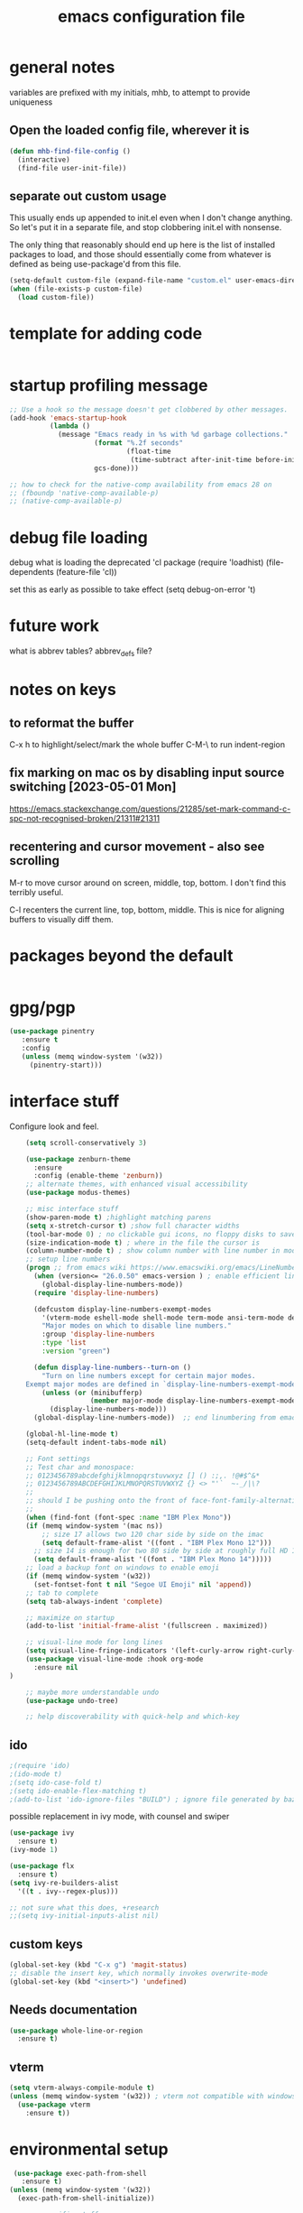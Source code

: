#+TITLE: emacs configuration file

* general notes
variables are prefixed with my initials, mhb, to attempt to provide uniqueness

**  Open the loaded config file, wherever it is
#+BEGIN_SRC emacs-lisp
(defun mhb-find-file-config ()
  (interactive)
  (find-file user-init-file))
#+END_SRC

** separate out custom usage

This usually ends up appended to init.el even when I don't change anything.
So let's put it in a separate file, and stop clobbering init.el with nonsense.

The only thing that reasonably should end up here is the list of installed packages to load,
and those should essentially come from whatever is defined as being use-package'd from this file.

#+BEGIN_SRC emacs-lisp
(setq-default custom-file (expand-file-name "custom.el" user-emacs-directory))
(when (file-exists-p custom-file)
  (load custom-file))
#+END_SRC

* template for adding code
#+begin_src emacs-lisp
#+end_src

* startup profiling message
#+begin_src emacs-lisp
;; Use a hook so the message doesn't get clobbered by other messages.
(add-hook 'emacs-startup-hook
          (lambda ()
            (message "Emacs ready in %s with %d garbage collections."
                     (format "%.2f seconds"
                             (float-time
                              (time-subtract after-init-time before-init-time)))
                     gcs-done)))

;; how to check for the native-comp availability from emacs 28 on
;; (fboundp 'native-comp-available-p)
;; (native-comp-available-p)
#+end_src

* debug file loading
debug what is loading the deprecated 'cl package
(require 'loadhist)
(file-dependents (feature-file 'cl))

set this as early as possible to take effect
(setq debug-on-error 't)

* future work

what is abbrev tables? abbrev_defs file?

* notes on keys

** to reformat the buffer
C-x h to highlight/select/mark the whole buffer
C-M-\ to run indent-region

** fix marking on mac os by disabling input source switching [2023-05-01 Mon]
https://emacs.stackexchange.com/questions/21285/set-mark-command-c-spc-not-recognised-broken/21311#21311

** recentering and cursor movement - also see scrolling
M-r to move cursor around on screen, middle, top, bottom.
I don't find this terribly useful.

C-l recenters the current line, top, bottom, middle.
This is nice for aligning buffers to visually diff them.

* packages beyond the default 
#+begin_src emacs-lisp
#+end_src

* gpg/pgp
#+BEGIN_SRC emacs-lisp
(use-package pinentry
   :ensure t
   :config
   (unless (memq window-system '(w32))
     (pinentry-start)))
#+END_SRC

* interface stuff
Configure look and feel.
  #+begin_src emacs-lisp
    (setq scroll-conservatively 3)

    (use-package zenburn-theme
      :ensure
      :config (enable-theme 'zenburn))
    ;; alternate themes, with enhanced visual accessibility
    (use-package modus-themes)

    ;; misc interface stuff
    (show-paren-mode t) ;highlight matching parens
    (setq x-stretch-cursor t) ;show full character widths
    (tool-bar-mode 0) ; no clickable gui icons, no floppy disks to save
    (size-indication-mode t) ; where in the file the cursor is
    (column-number-mode t) ; show column number with line number in mode line
    ;; setup line numbers
    (progn ;; from emacs wiki https://www.emacswiki.org/emacs/LineNumbers <2023-09-04 Mon>
      (when (version<= "26.0.50" emacs-version ) ; enable efficient line numbering in ways that supported
        (global-display-line-numbers-mode))
      (require 'display-line-numbers)

      (defcustom display-line-numbers-exempt-modes
        '(vterm-mode eshell-mode shell-mode term-mode ansi-term-mode deft-mode)
        "Major modes on which to disable line numbers."
        :group 'display-line-numbers
        :type 'list
        :version "green")

      (defun display-line-numbers--turn-on ()
        "Turn on line numbers except for certain major modes.
    Exempt major modes are defined in `display-line-numbers-exempt-modes'."
        (unless (or (minibufferp)
                    (member major-mode display-line-numbers-exempt-modes))
          (display-line-numbers-mode)))
      (global-display-line-numbers-mode))  ;; end linumbering from emacs wiki

    (global-hl-line-mode t)
    (setq-default indent-tabs-mode nil)

    ;; Font settings
    ;; Test char and monospace:
    ;; 0123456789abcdefghijklmnopqrstuvwxyz [] () :;,. !@#$^&*
    ;; 0123456789ABCDEFGHIJKLMNOPQRSTUVWXYZ {} <> "'`  ~-_/|\?
    ;;
    ;; should I be pushing onto the front of face-font-family-alternatives?
    ;;
    (when (find-font (font-spec :name "IBM Plex Mono"))
    (if (memq window-system '(mac ns))
        ;; size 17 allows two 120 char side by side on the imac
        (setq default-frame-alist '((font . "IBM Plex Mono 12")))
      ;; size 14 is enough for two 80 side by side at roughly full HD 1080p
      (setq default-frame-alist '((font . "IBM Plex Mono 14")))))
    ;; load a backup font on windows to enable emoji
    (if (memq window-system '(w32))
      (set-fontset-font t nil "Segoe UI Emoji" nil 'append))
    ;; tab to complete
    (setq tab-always-indent 'complete)

    ;; maximize on startup
    (add-to-list 'initial-frame-alist '(fullscreen . maximized))

    ;; visual-line mode for long lines
    (setq visual-line-fringe-indicators '(left-curly-arrow right-curly-arrow))
    (use-package visual-line-mode :hook org-mode
      :ensure nil
)

    ;; maybe more understandable undo
    (use-package undo-tree)

    ;; help discoverability with quick-help and which-key
  #+end_src

** ido

   #+begin_src emacs-lisp
     ;(require 'ido)
     ;(ido-mode t)
     ;(setq ido-case-fold t)
     ;(setq ido-enable-flex-matching t)
     ;(add-to-list 'ido-ignore-files "BUILD") ; ignore file generated by bazel
   #+end_src

possible replacement in ivy mode, with counsel and swiper
   #+begin_src emacs-lisp
   (use-package ivy
     :ensure t)
   (ivy-mode 1)

   (use-package flx
     :ensure t)
   (setq ivy-re-builders-alist
     '((t . ivy--regex-plus)))

   ;; not sure what this does, +research
   ;;(setq ivy-initial-inputs-alist nil)

   #+end_src



** custom keys
#+begin_src emacs-lisp
(global-set-key (kbd "C-x g") 'magit-status)
;; disable the insert key, which normally invokes overwrite-mode
(global-set-key (kbd "<insert>") 'undefined)
#+end_src

** Needs documentation
#+BEGIN_SRC emacs-lisp
(use-package whole-line-or-region
  :ensure t)
#+END_SRC

** vterm
#+begin_src emacs-lisp
(setq vterm-always-compile-module t)
(unless (memq window-system '(w32)) ; vterm not compatible with windows
  (use-package vterm
    :ensure t))
#+end_src

* environmental setup
  #+begin_src emacs-lisp
    (use-package exec-path-from-shell
      :ensure t)
   (unless (memq window-system '(w32))
     (exec-path-from-shell-initialize))

    ;; mac specific stuff
    (when (memq window-system '(mac ns))
      (setq mac-command-key-is-meta nil
            mac-command-modifier nil
            mac-option-key-is-meta t
            mac-option-modifier 'meta)
      (exec-path-from-shell-copy-env "GOPATH")
      ;; this relies on having installed gnu coreutils, because normal ls
      ;; doesn't support emacs features
      (let ((has-gnu-ls (executable-find "gls")))
        (if has-gnu-ls
          (setq insert-directory-program has-gnu-ls))))
 #+end_src

* file access
Most of the notices about lockfiles seem to be spurious. I rarely edit
the same file in two different eamcs-es.
  #+begin_src emacs-lisp
    (setq create-lockfiles nil)
  #+end_src

** time stamps
if a timestamp comment is at the top, update the timestamp
  #+begin_src emacs-lisp
    (setq 
      time-stamp-active t          ; do enable time-stamps
      time-stamp-line-limit 10     ; check first 10 buffer lines for
                                   ; 'Time-stamp:'
      time-stamp-format "%:y-%02m-%02d %02H:%02M:%02S %Z (%u)") ; date format
    (add-hook 'before-save-hook 'time-stamp)
  #+end_src

*** check this out for a key to insert time stamps in the future
 (format-time-string FORMAT-STRING &optional TIME UNIVERSAL)

** auto-save 
#+begin_src emacs-lisp
(setq vc-make-backup-files t)
(setq version-control t ; Use version numbers for backups.
      kept-new-versions 10 ; Number of newest versions to keep.
      kept-old-versions 1 ; Number of oldest versions to keep.
      delete-old-versions t ; Don't ask to delete excess backup versions.
      backup-by-copying t) ; Copy all files, don't rename them.
;;;  don't pollute the fs
(defconst mhb-auto-save-folder (expand-file-name "auto-save/" user-emacs-directory) "where auto-save files and backups will be stored")
(make-directory mhb-auto-save-folder t) ; make the dir if it doesn't exist

(setq backup-directory-alist
  (list (cons "." mhb-auto-save-folder)))
(setq auto-save-file-name-transforms
  (list (list "\\`/[^/]*:\\([^/]*/\\)*\\([^/]*\\)\\'" (concat mhb-auto-save-folder "\\2"))))

(auto-save-visited-mode)
#+end_src

** tramp
   #+begin_src emacs-lisp
   ;; this is going to need adjustment on windows for ssh and controlmaster
   ;; controlmaster should match ssh/config to reuse those configurations
   (use-package tramp)
   (setq tramp-default-method "rsync"
         tramp-ssh-controlmaster-options "-o ControlMaster=auto -o ControlPath='~/.ssh/master-%%r@%%h:%%p' -o ControlPersist=15m")
   #+end_src
* flyspell
  #+begin_src emacs-lisp
(use-package flyspell
  :ensure t)
(add-hook 'text-mode-hook 'flyspell-mode)
(setq flyspell-issue-message-flag nil)
(global-set-key (kbd "<f8>") 'flyspell-buffer)
  #+end_src
* org mode
  interesting thing, is to use 'easy templates'
  to insert a source block, type "<s" and then hit tab.

  works for anything that can be completed.

  You can run the command ‘org-babel-mark-block’ with C-c C-v C-M-h

  #+BEGIN_SRC emacs-lisp
    (use-package org :ensure t)

    (require 'ob-tangle)
    (require 'ob-dot)
    (require 'ox-latex)
    (require 'org-id)
    ;;(use-package org-journal)

    (setq org-src-fontify-natively t ; make source code look like source code
          org-src-tab-acts-natively t ; make tab-key work in source code blocks, see fn org-indent-line
          org-src-preserve-indentation nil ;; default, use minimum number of leading spaces
          org-edit-src-content-indentation 0 ;; the minimum number of leading spaces to use.
          org-adapt-indentation nil ; don't hard indent content
          org-log-done 'time) ; add a closed timestamp, useful for blogging
    (add-to-list 'org-babel-load-languages '(dot . t))
    (setq org-confirm-babel-evaluate nil)

    (use-package ox-hugo
      :ensure t
      :after ox)
  #+END_SRC
* programming languages

   #+begin_src emacs-lisp
   (use-package auto-highlight-symbol
     :ensure t)
   (global-auto-highlight-symbol-mode t)

   (use-package rainbow-delimiters
     :ensure t)
   (add-hook 'prog-mode-hook 'rainbow-delimiters-mode)

   ;; Optional - provides fancier overlays.
   (use-package lsp-ui
     :ensure t
     :commands lsp-ui-mode)
   #+end_src
** Language Server Protocol
Many languages are supporting 'language server protocol'

lsp-mode is more global than any specific language

copied from https://github.com/golang/tools/blob/master/gopls/doc/emacs.md
#+begin_src emacs-lisp
(use-package lsp-mode
  :ensure t
  :commands (lsp lsp-deferred)
  :hook (go-mode . lsp-deferred))

;; Optional - provides fancier overlays.
(use-package lsp-ui
  :ensure t
  :commands lsp-ui-mode
  :init)

;; Company mode is a standard completion package that works well with lsp-mode.
(use-package company
  :ensure t
  :config
  ;; Optionally enable completion-as-you-type behavior.
  (setq company-idle-delay 0)
  (setq company-minimum-prefix-length 1))

;; Optional - provides snippet support.
(use-package yasnippet
  :ensure t
  :commands yas-minor-mode
  :hook (go-mode . yas-minor-mode))
#+end_src

  #+BEGIN_SRC emacs-lisp
;; flycheck for everything
(use-package flycheck
  :ensure t
  :init (global-flycheck-mode))
  #+END_SRC
** magit

   #+BEGIN_SRC emacs-lisp
   (use-package magit
     :ensure t)
   #+end_src

** shell
*** bats
   #+begin_src emacs-lisp
   (add-to-list 'auto-mode-alist '("\\.bats\\'" . shell-script-mode))
   #+end_src
** lisps
*** elisp - emacs lisp

This is where I put the information on elisp.

#+begin_src emacs-lisp
  (add-hook 'emacs-lisp-mode-hook 'electric-pair-mode)
#+end_src

*** scheme
    #+begin_src emacs-lisp
    (use-package geiser
      :ensure t
      :config
    ;(setq geiser-repl-use-other-window nil)
    (setq geiser-active-implementations '(guile)
          geiser-default-implementation 'guile)
    )
    (require 'ob-scheme)
    (add-to-list 'org-babel-load-languages '(scheme . t))
    #+end_src
*** common lisp
Warning (emacs): To restore SLIME in this session, customize ‘lisp-mode-hook’
and replace ‘sly-editing-mode’ with ‘slime-lisp-mode-hook’.
Warning (emacs): ‘sly.el’ loaded OK. To use SLY, customize ‘lisp-mode-hook’ and
replace ‘slime-lisp-mode-hook’ with ‘sly-editing-mode’.

#+begin_src emacs-lisp
(use-package slime)
(use-package slime-company)
  ;;(load (expand-file-name "~/quicklisp/slime-helper.el"))
  ;; Replace "sbcl" with the path to your implementation
  (let ((has-sbcl (executable-find "sbcl")))
    (if has-sbcl
        (setq inferior-lisp-program "sbcl")))
#+end_src

** rust
   #+begin_src emacs-lisp
     (use-package rust-mode
       :ensure t)

     (setq rust-format-on-save t)
     (add-hook 'rust-mode-hook 'flyspell-prog-mode)
     ; racer mode is rust autocompletion
     (add-hook 'rust-mode-hook #'racer-mode)

     ;;     (with-eval-after-load 'rust-mode
     ;;       (add-hook 'flycheck-mode-hook #'flycheck-rust-setup))

     (add-hook 'racer-mode-hook #'eldoc-mode)
     ;;     (add-hook 'racer-mode-hook #'company-mode)

;;   (define-key rust-mode-map (kbd "TAB") #'company-indent-or-complete-common)
  ;;   (setq company-tooltip-align-annotations t)
   #+end_src

** golang
#+begin_src shell
  go get -u -v golang.org/x/tools/cmd/goimports
  go get -u -v github.com/nsf/gocode
  go get -u -v github.com/rogpeppe/godef
  # go guru replaces go oracle
  go get -u -v golang.org/x/tools/cmd/guru
  # golangci-lint replaces gometalinter
  # check https://github.com/golangci/golangci-lint for changing install
  GO111MODULE=on go get golang.org/x/tools/gopls@latest
#+end_src



#+begin_src emacs-lisp
  (use-package flycheck-golangci-lint
    :ensure t
    :hook (go-mode . flycheck-golangci-lint-setup))
  ;; (use-package company-quickhelp :ensure t :config (company-quickhelp-mode))
         (add-hook 'go-mode-hook 'flyspell-prog-mode)

         ;; add tags to structs for things like json/protos/etc
         (use-package go-tag
           :ensure t)
         (setq go-tag-args (list "-transform" "camelcase"))

(defun lsp-go-install-save-hooks ()
  (add-hook 'before-save-hook #'lsp-format-buffer t t)
  (add-hook 'before-save-hook #'lsp-organize-imports t t))
(add-hook 'go-mode-hook #'lsp-go-install-save-hooks)



(setq lsp-gopls-staticcheck t)
(setq lsp-eldoc-render-all t)
(setq lsp-gopls-complete-unimported t)


(setq lsp-ui-doc-enable nil
      lsp-ui-peek-enable t
      lsp-ui-sideline-enable t
      lsp-ui-imenu-enable t
      lsp-ui-flycheck-enable t)


(define-key go-mode-map [remap godef-jump] 'lsp-find-definition)
#+end_src

** R programming statistical language config of ess
   #+begin_src emacs-lisp
   (use-package ess :defer t)
   (add-to-list 'auto-mode-alist '("\\.R\\'" . R-mode))
   (add-to-list 'auto-mode-alist '("\\.r\\'" . R-mode))

   (require 'ob-R)
   (add-to-list 'org-babel-load-languages '(R . t))
   (add-to-list 'org-babel-load-languages '(gnuplot . t))
   #+end_src

** javascript
   #+begin_src emacs-lisp
   (setq js-indent-level 2)
   #+end_src
** plantuml - uml extensions
  #+BEGIN_SRC emacs-lisp
    (use-package plantuml-mode
      :ensure t)
  #+END_SRC
** latex
  #+BEGIN_SRC emacs-lisp
    ;; auctex is loaded as tex
    (use-package tex
       :ensure auctex)
    (setq TeX-auto-save t
          TeX-parse-self t)
    ;;(use-package ox-moderncv
    ;;    :load-path "path_to_repository/org-cv/"
    ;;    :init (require 'ox-moderncv))
  #+END_SRC

** yaml
#+BEGIN_SRC emacs-lisp
(use-package yaml-mode
   :ensure t)
#+END_SRC

** python
ropemacs, pymacs

#+begin_src emacs-lisp
(use-package python-black
  :demand t
  :after python
  :hook (python-mode . python-black-on-save-mode-enable-dwim))
#+end_src
** containers

*** docker

*** kubernetes
#+begin_src emacs-lisp
(use-package k8s-mode
  :ensure t
  :hook (k8s-mode . yas-minor-mode))
#+end_src

** markdown
Markdown used in many open source projects. Pre-req for some other packages.

#+begin_src emacs-lisp
(use-package markdown-mode
  :commands (markdown-mode gfm-mode)
  :mode (("README\\.md\\'" . gfm-mode)
         ("\\.md\\'" . markdown-mode)
         ("\\.markdown\\'" . markdown-mode)))
#+end_src

* bbdb 
  #+begin_src emacs-lisp
  ;; (use-package bbdb
  ;; :ensure t
  ;;  :init (bbdb-initialize)
  ;; )
  #+end_src

* erc
  the following three lines don't make any sense, but whatever.

  erc config that loads before erc is loaded.
  erc config does not load, until you run erc, so to prime erc, we
  need to have configured it ahead of time

  #+begin_src emacs-lisp
  (use-package erc
    :ensure t)
    ;;  (require 'erc-social-graph)
  #+end_src

* nvalt mode deft

need to look into configuring everything with use-package
(use-package deft
  :bind ("<f8>" . deft)
  :commands (deft)
  :config (setq deft-directory "~/Dropbox/notes"
                deft-extensions '("md" "org")))

deft directory is going to need configuration depending on operating system or
host

  #+begin_src emacs-lisp
  (use-package deft
    :ensure t
    :bind (:map deft-mode-map
           ("C-g" . deft-filter-clear)))
  (setq deft-default-extension "org")
  (setq deft-extensions '("org" "txt" "text" "md" "markdown"))

  (setq deft-text-mode 'org-mode)
  (setq deft-directory "~/sync/org-notes/")
  #+end_src

  #+RESULTS:
  : ~/sync/org-notes/

* dired

  #+begin_src emacs-lisp
    (use-package dired
      :hook (dired-mode . dired-hide-details-mode)
      :config
      ;; Colourful columns.
      (use-package diredfl
        :ensure t
        :config
        (diredfl-global-mode 1)))

    (use-package dired-git-info
        :ensure t
        :bind (:map dired-mode-map
                    (")" . dired-git-info-mode)))
  #+end_src

* prologue - other stuff from initial after-init file

** extra functionality

#+begin_src emacs-lisp
  (use-package uuidgen
      :ensure t)
#+end_src

** desktop configuration
why must this be after everything? I don't think the desktop stuff
works anyway.

  #+begin_src emacs-lisp
;; desktop configuration. automatically save and load emacs buffers.
;;(require 'desktop)
;;(desktop-save-mode t)
;;(defvar mhb-desktop-save-folder "~/.emacs.d/desktop/")
;;(make-directory mhb-desktop-save-folder t) ; make the dir if it doesn't exist
;;(setq desktop-path (list mhb-desktop-save-folder))
;;(setq desktop-dirname mhb-desktop-save-folder)
;;(setq desktop-base-file-name "emacs-desktop")

;;(add-to-list 'desktop-modes-not-to-save 'dired-mode)
;;(add-to-list 'desktop-modes-not-to-save 'Info-mode)
;;(add-to-list 'desktop-modes-not-to-save 'info-lookup-mode)
;;(add-to-list 'desktop-modes-not-to-save 'fundamental-mode)

(defun my-desktop-save ()
  (interactive)
  ;; Don't call desktop-save-in-desktop-dir, as it prints a message.
  (if (eq (desktop-owner) (emacs-pid))
      (desktop-save desktop-dirname)))
;;(add-hook 'auto-save-hook 'my-desktop-save)
;; end desktop config
  #+end_src

  #+begin_src emacs-lisp
  #+end_src
